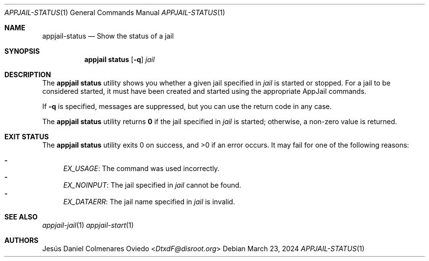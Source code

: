.\"Copyright (c) 2024, Jesús Daniel Colmenares Oviedo <DtxdF@disroot.org>
.\"All rights reserved.
.\"
.\"Redistribution and use in source and binary forms, with or without
.\"modification, are permitted provided that the following conditions are met:
.\"
.\"* Redistributions of source code must retain the above copyright notice, this
.\"  list of conditions and the following disclaimer.
.\"
.\"* Redistributions in binary form must reproduce the above copyright notice,
.\"  this list of conditions and the following disclaimer in the documentation
.\"  and/or other materials provided with the distribution.
.\"
.\"* Neither the name of the copyright holder nor the names of its
.\"  contributors may be used to endorse or promote products derived from
.\"  this software without specific prior written permission.
.\"
.\"THIS SOFTWARE IS PROVIDED BY THE COPYRIGHT HOLDERS AND CONTRIBUTORS "AS IS"
.\"AND ANY EXPRESS OR IMPLIED WARRANTIES, INCLUDING, BUT NOT LIMITED TO, THE
.\"IMPLIED WARRANTIES OF MERCHANTABILITY AND FITNESS FOR A PARTICULAR PURPOSE ARE
.\"DISCLAIMED. IN NO EVENT SHALL THE COPYRIGHT HOLDER OR CONTRIBUTORS BE LIABLE
.\"FOR ANY DIRECT, INDIRECT, INCIDENTAL, SPECIAL, EXEMPLARY, OR CONSEQUENTIAL
.\"DAMAGES (INCLUDING, BUT NOT LIMITED TO, PROCUREMENT OF SUBSTITUTE GOODS OR
.\"SERVICES; LOSS OF USE, DATA, OR PROFITS; OR BUSINESS INTERRUPTION) HOWEVER
.\"CAUSED AND ON ANY THEORY OF LIABILITY, WHETHER IN CONTRACT, STRICT LIABILITY,
.\"OR TORT (INCLUDING NEGLIGENCE OR OTHERWISE) ARISING IN ANY WAY OUT OF THE USE
.\"OF THIS SOFTWARE, EVEN IF ADVISED OF THE POSSIBILITY OF SUCH DAMAGE.
.Dd March 23, 2024
.Dt APPJAIL-STATUS 1
.Os
.Sh NAME
.Nm appjail-status
.Nd Show the status of a jail
.Sh SYNOPSIS
.Nm appjail status
.Op Fl q
.Ar jail
.Sh DESCRIPTION
The
.Sy appjail status
utility shows you whether a given jail specified in
.Ar jail
is started or stopped. For a jail to be considered started, it must have been
created and started using the appropriate AppJail commands.
.Pp
If
.Fl q
is specified, messages are suppressed, but you can use the return code in any case.
.Pp
The
.Sy appjail status
utility returns
.Sy 0
if the jail specified in
.Ar jail
is started; otherwise, a non-zero value is returned.
.Sh EXIT STATUS
.Ex -std "appjail status"
It may fail for one of the following reasons:
.Pp
.Bl -dash -compact
.It
.Em EX_USAGE ":"
The command was used incorrectly.
.It
.Em EX_NOINPUT ":"
The jail specified in
.Ar jail
cannot be found.
.It
.Em EX_DATAERR ":"
The jail name specified in
.Ar jail
is invalid.
.El
.Sh SEE ALSO
.Xr appjail-jail 1
.Xr appjail-start 1
.Sh AUTHORS
.An Jesús Daniel Colmenares Oviedo Aq Mt DtxdF@disroot.org
